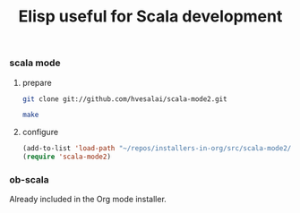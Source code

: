 #+TITLE: Elisp useful for Scala development

*** scala mode

**** prepare

#+name: git
#+BEGIN_SRC sh :dir src
git clone git://github.com/hvesalai/scala-mode2.git
#+END_SRC

#+name: make-it
#+BEGIN_SRC sh :dir src/scala-mode2
make
#+END_SRC

**** configure

#+BEGIN_SRC emacs-lisp
(add-to-list 'load-path "~/repos/installers-in-org/src/scala-mode2/")
(require 'scala-mode2)
#+END_SRC

*** ob-scala

Already included in the Org mode installer.
